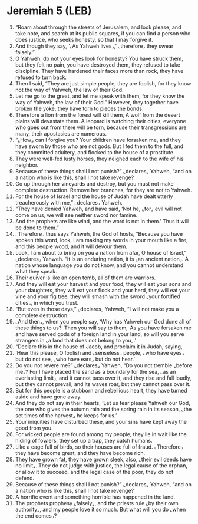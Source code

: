 * Jeremiah 5 (LEB)
:PROPERTIES:
:ID: LEB/24-JER05
:END:

1. “Roam about through the streets of Jerusalem, and look please, and take note, and search at its public squares, if you can find a person who does justice, who seeks honesty, so that I may forgive it.
2. And though they say, ‘⌞As Yahweh lives⌟,’ ⌞therefore⌟ they swear falsely.”
3. O Yahweh, do not your eyes look for honesty? You have struck them, but they felt no pain, you have destroyed them, they refused to take discipline. They have hardened their faces more than rock, they have refused to turn back.
4. Then I said, “They are just simple people, they are foolish, for they know not the way of Yahweh, the law of their God.
5. Let me go to the great, and let me speak with them, for they know the way of Yahweh, the law of their God.” However, they together have broken the yoke, they have torn to pieces the bonds.
6. Therefore a lion from the forest will kill them, A wolf from the desert plains will devastate them. A leopard is watching their cities, everyone who goes out from there will be torn, because their transgressions are many, their apostasies are numerous.
7. “⌞How⌟ can I forgive you? Your children have forsaken me, and they have sworn by those who are not gods. But I fed them to the full, and they committed adultery, and flocked to the house of a prostitute.
8. They were well-fed lusty horses, they neighed each to the wife of his neighbor.
9. Because of these things shall I not punish?” ⌞declares⌟ Yahweh, “and on a nation who is like this, shall I not take revenge?
10. Go up through her vineyards and destroy, but you must not make complete destruction. Remove her branches, for they are not to Yahweh.
11. For the house of Israel and the house of Judah have dealt utterly treacherously with me,” ⌞declares⌟ Yahweh.
12. “They have denied Yahweh, and have said, ‘Not he, ⌞for⌟ evil will not come on us, we will see neither sword nor famine.
13. And the prophets are like wind, and the word is not in them.’ Thus it will be done to them.”
14. ⌞Therefore⌟ thus says Yahweh, the God of hosts, “Because you have spoken this word, look, I am making my words in your mouth like a fire, and this people wood, and it will devour them.
15. Look, I am about to bring on you a nation from afar, O house of Israel,” ⌞declares⌟ Yahweh. “It is an enduring nation, it is ⌞an ancient nation⌟. A nation whose language you do not know, and you cannot understand what they speak.
16. Their quiver is like an open tomb, all of them are warriors.
17. And they will eat your harvest and your food, they will eat your sons and your daughters, they will eat your flock and your herd, they will eat your vine and your fig tree, they will smash with the sword ⌞your fortified cities⌟, in which you trust.
18. “But even in those days,” ⌞declares⌟ Yahweh, “I will not make you a complete destruction.
19. ⌞And then⌟, when you people say, ‘Why has Yahweh our God done all of these things to us?’ Then you will say to them, ‘As you have forsaken me and have served gods of a foreign land in your land, so will you serve strangers in ⌞a land that does not belong to you⌟.’
20. “Declare this in the house of Jacob, and proclaim it in Judah, saying,
21. ‘Hear this please, O foolish and ⌞senseless⌟ people, ⌞who have eyes⌟ but do not see, ⌞who have ears⌟ but do not hear.’
22. Do you not revere me?” ⌞declares⌟ Yahweh, “Do you not tremble ⌞before me⌟? For I have placed the sand as a boundary for the sea, ⌞as an everlasting limit⌟, and it cannot pass over it, and they rise and fall loudly, but they cannot prevail, and its waves roar, but they cannot pass over it.
23. But for this people is a stubborn and rebellious heart, they have turned aside and have gone away.
24. And they do not say in their hearts, ‘Let us fear please Yahweh our God, the one who gives the autumn rain and the spring rain in its season, ⌞the set times of the harvest⌟ he keeps for us.’
25. Your iniquities have disturbed these, and your sins have kept away the good from you.
26. For wicked people are found among my people, they lie in wait like the hiding of fowlers, they set up a trap, they catch humans.
27. Like a cage full of birds, so their houses are full of fraud. ⌞Therefore⌟ they have become great, and they have become rich.
28. They have grown fat, they have grown sleek, also, ⌞their evil deeds have no limit⌟. They do not judge with justice, the legal cause of the orphan, or allow it to succeed, and the legal case of the poor, they do not defend.
29. Because of these things shall I not punish?” ⌞declares⌟ Yahweh, “and on a nation who is like this, shall I not take revenge?
30. A horrific event and something horrible has happened in the land.
31. The prophets prophesy ⌞falsely⌟, and the priests rule ⌞by their own authority⌟, and my people love it so much. But what will you do ⌞when the end comes⌟?
